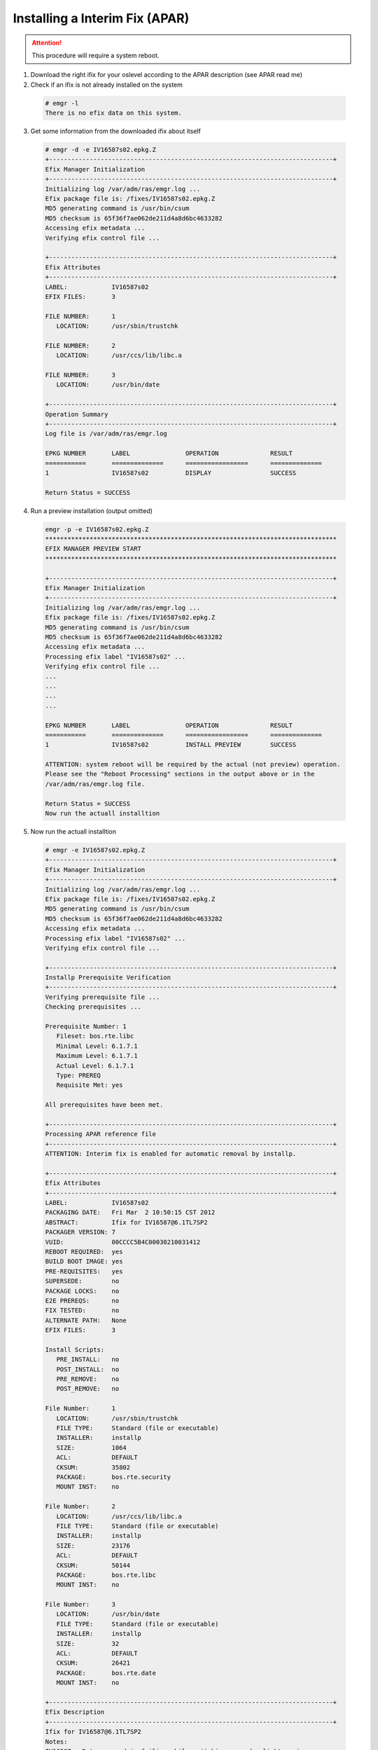 .. index:: ibm, aix, apar

.. _ibm-virtualization-aix-install-apar:

Installing a Interim Fix (APAR)
===============================

.. attention::

  This procedure will require a system reboot.

1. Download the right ifix for your oslevel according to the APAR description (see APAR read me)
2. Check if an ifix is not already installed on the system

  .. code-block:: none
  
    # emgr -l
    There is no efix data on this system.

3. Get some information from the downloaded ifix about itself

  .. code-block:: none
  
    # emgr -d -e IV16587s02.epkg.Z
    +-----------------------------------------------------------------------------+
    Efix Manager Initialization
    +-----------------------------------------------------------------------------+
    Initializing log /var/adm/ras/emgr.log ...
    Efix package file is: /fixes/IV16587s02.epkg.Z
    MD5 generating command is /usr/bin/csum
    MD5 checksum is 65f36f7ae062de211d4a8d6bc4633282
    Accessing efix metadata ...
    Verifying efix control file ...
     
    +-----------------------------------------------------------------------------+
    Efix Attributes
    +-----------------------------------------------------------------------------+
    LABEL:            IV16587s02
    EFIX FILES:       3
     
    FILE NUMBER:      1
       LOCATION:      /usr/sbin/trustchk
     
    FILE NUMBER:      2
       LOCATION:      /usr/ccs/lib/libc.a
     
    FILE NUMBER:      3
       LOCATION:      /usr/bin/date
     
    +-----------------------------------------------------------------------------+
    Operation Summary
    +-----------------------------------------------------------------------------+
    Log file is /var/adm/ras/emgr.log
     
    EPKG NUMBER       LABEL               OPERATION              RESULT
    ===========       ==============      =================      ==============
    1                 IV16587s02          DISPLAY                SUCCESS           
     
    Return Status = SUCCESS

4. Run a preview installation (output omitted)

  .. code-block:: none
  
    emgr -p -e IV16587s02.epkg.Z
    *******************************************************************************
    EFIX MANAGER PREVIEW START
    *******************************************************************************
     
    +-----------------------------------------------------------------------------+
    Efix Manager Initialization
    +-----------------------------------------------------------------------------+
    Initializing log /var/adm/ras/emgr.log ...
    Efix package file is: /fixes/IV16587s02.epkg.Z
    MD5 generating command is /usr/bin/csum
    MD5 checksum is 65f36f7ae062de211d4a8d6bc4633282
    Accessing efix metadata ...
    Processing efix label "IV16587s02" ...
    Verifying efix control file ...
    ...
    ...
    ...
    ...
     
    EPKG NUMBER       LABEL               OPERATION              RESULT
    ===========       ==============      =================      ==============
    1                 IV16587s02          INSTALL PREVIEW        SUCCESS           
     
    ATTENTION: system reboot will be required by the actual (not preview) operation.
    Please see the "Reboot Processing" sections in the output above or in the
    /var/adm/ras/emgr.log file.
     
    Return Status = SUCCESS
    Now run the actuall installtion

5. Now run the actuall installtion

  .. code-block:: none
  
  
    # emgr -e IV16587s02.epkg.Z
    +-----------------------------------------------------------------------------+
    Efix Manager Initialization
    +-----------------------------------------------------------------------------+
    Initializing log /var/adm/ras/emgr.log ...
    Efix package file is: /fixes/IV16587s02.epkg.Z
    MD5 generating command is /usr/bin/csum
    MD5 checksum is 65f36f7ae062de211d4a8d6bc4633282
    Accessing efix metadata ...
    Processing efix label "IV16587s02" ...
    Verifying efix control file ...
     
    +-----------------------------------------------------------------------------+
    Installp Prerequisite Verification
    +-----------------------------------------------------------------------------+
    Verifying prerequisite file ...
    Checking prerequisites ...
   
    Prerequisite Number: 1
       Fileset: bos.rte.libc
       Minimal Level: 6.1.7.1
       Maximum Level: 6.1.7.1
       Actual Level: 6.1.7.1
       Type: PREREQ
       Requisite Met: yes
     
    All prerequisites have been met.
     
    +-----------------------------------------------------------------------------+
    Processing APAR reference file
    +-----------------------------------------------------------------------------+
    ATTENTION: Interim fix is enabled for automatic removal by installp.
     
    +-----------------------------------------------------------------------------+
    Efix Attributes
    +-----------------------------------------------------------------------------+
    LABEL:            IV16587s02
    PACKAGING DATE:   Fri Mar  2 10:50:15 CST 2012
    ABSTRACT:         Ifix for IV16587@6.1TL7SP2
    PACKAGER VERSION: 7
    VUID:             00CCCC5B4C00030210031412
    REBOOT REQUIRED:  yes
    BUILD BOOT IMAGE: yes
    PRE-REQUISITES:   yes
    SUPERSEDE:        no
    PACKAGE LOCKS:    no
    E2E PREREQS:      no
    FIX TESTED:       no
    ALTERNATE PATH:   None
    EFIX FILES:       3
     
    Install Scripts:
       PRE_INSTALL:   no
       POST_INSTALL:  no
       PRE_REMOVE:    no
       POST_REMOVE:   no
     
    File Number:      1
       LOCATION:      /usr/sbin/trustchk
       FILE TYPE:     Standard (file or executable)
       INSTALLER:     installp
       SIZE:          1064
       ACL:           DEFAULT
       CKSUM:         35802
       PACKAGE:       bos.rte.security
       MOUNT INST:    no
     
    File Number:      2
       LOCATION:      /usr/ccs/lib/libc.a
       FILE TYPE:     Standard (file or executable)
       INSTALLER:     installp
       SIZE:          23176
       ACL:           DEFAULT
       CKSUM:         50144
       PACKAGE:       bos.rte.libc
       MOUNT INST:    no
     
    File Number:      3
       LOCATION:      /usr/bin/date
       FILE TYPE:     Standard (file or executable)
       INSTALLER:     installp
       SIZE:          32
       ACL:           DEFAULT
       CKSUM:         26421
       PACKAGE:       bos.rte.date
       MOUNT INST:    no
     
    +-----------------------------------------------------------------------------+
    Efix Description
    +-----------------------------------------------------------------------------+
    Ifix for IV16587@6.1TL7SP2
    Notes:
    IV16587 - Date command is failing while switching over day light saving
     
    +-----------------------------------------------------------------------------+
    Efix Lock Management
    +-----------------------------------------------------------------------------+
    Checking locks for file /usr/sbin/trustchk ...
    Checking locks for file /usr/ccs/lib/libc.a ...
    Checking locks for file /usr/bin/date ...
     
    All files have passed lock checks.
     
    +-----------------------------------------------------------------------------+
    Space Requirements
    +-----------------------------------------------------------------------------+
    Checking space requirements ...
     
    Space statistics (in 512 byte-blocks):
    File system: /usr, Free: 839248, Required: 57689, Deficit: 0.
    File system: /tmp, Free: 877464, Required: 97715, Deficit: 0.
     
    +-----------------------------------------------------------------------------+
    Efix Installation Setup
    +-----------------------------------------------------------------------------+
    Unpacking efix package file ...
    Initializing efix installation ...
     
    +-----------------------------------------------------------------------------+
    Efix State
    +-----------------------------------------------------------------------------+
    Setting efix state to: INSTALLING
     
    +-----------------------------------------------------------------------------+
    File Archiving
    +-----------------------------------------------------------------------------+
    Saving all files that will be replaced ...
    Save directory is: /usr/emgrdata/efixdata/IV16587s02/save
    File 1: Saving /usr/sbin/trustchk as EFSAVE1 ...
    File 2: Saving /usr/ccs/lib/libc.a as EFSAVE2 ...
    File 3: Saving /usr/bin/date as EFSAVE3 ...
     
    +-----------------------------------------------------------------------------+
    Efix File Installation
    +-----------------------------------------------------------------------------+
    Installing all efix files:
    Installing efix file #1 (File: /usr/sbin/trustchk) ...
    Installing efix file #2 (File: /usr/ccs/lib/libc.a) ...
    Installing efix file #3 (File: /usr/bin/date) ...
     
    Total number of efix files installed is 3.
    All efix files installed successfully.
     
    +-----------------------------------------------------------------------------+
    Package Locking
    +-----------------------------------------------------------------------------+
    Processing package locking for all files.
    File 1: locking installp fileset bos.rte.security.
    File 2: locking installp fileset bos.rte.libc.
    File 3: locking installp fileset bos.rte.date.
     
    All package locks processed successfully.
     
    +-----------------------------------------------------------------------------+
    Reboot Processing
    +-----------------------------------------------------------------------------+
     
    *** NOTICE ***
    This efix package requires the target system to be rebooted after the current
    operation is complete. It is recommended that you reboot the target system as
    soon as possible after installation to avoid disruption of current functionality.
     
    +-----------------------------------------------------------------------------+
    Efix State
    +-----------------------------------------------------------------------------+
    Setting efix state to: REBOOT REQUIRED
     
    +-----------------------------------------------------------------------------+
    Boot Image Processing
    +-----------------------------------------------------------------------------+
    Rebuilding boot image ...
    bosboot: Boot image is 49180 512 byte blocks.
    Successfully rebuilt boot image.
     
    +-----------------------------------------------------------------------------+
    Operation Summary
    +-----------------------------------------------------------------------------+
    Log file is /var/adm/ras/emgr.log
     
    EPKG NUMBER       LABEL               OPERATION              RESULT
    ===========       ==============      =================      ==============
    1                 IV16587s02          INSTALL                SUCCESS           
     
    ATTENTION: system reboot is required. Please see the "Reboot Processing"
    sections in the output above or in the /var/adm/ras/emgr.log file.
     
    Return Status = SUCCESS

6. Now view the ifix status

  .. code-block:: none
  
    # emgr -l
   
    ID  STATE LABEL      INSTALL TIME      UPDATED BY ABSTRACT
    === ===== ========== ================= ========== ======================================
    1   *Q*   IV16587s02 03/06/12 04:08:29            Ifix for IV16587@6.1TL7SP2          
     
    STATE codes:
     S = STABLE
     M = MOUNTED
     U = UNMOUNTED
     Q = REBOOT REQUIRED
     B = BROKEN
     I = INSTALLING
     R = REMOVING
     T = TESTED
     P = PATCHED
     N = NOT PATCHED
     SP = STABLE + PATCHED
     SN = STABLE + NOT PATCHED
     QP = BOOT IMAGE MODIFIED + PATCHED
     QN = BOOT IMAGE MODIFIED + NOT PATCHED
     RQ = REMOVING + REBOOT REQUIRED

7. Reboot the system when possible, and check again the ifix status

  .. code-block:: none
  
    # emgr -l
     
    ID  STATE LABEL      INSTALL TIME      UPDATED BY ABSTRACT
    === ===== ========== ================= ========== ======================================
    1    S    IV16587s02 03/06/12 04:08:29            Ifix for IV16587@6.1TL7SP2
     
    STATE codes:
    S = STABLE
